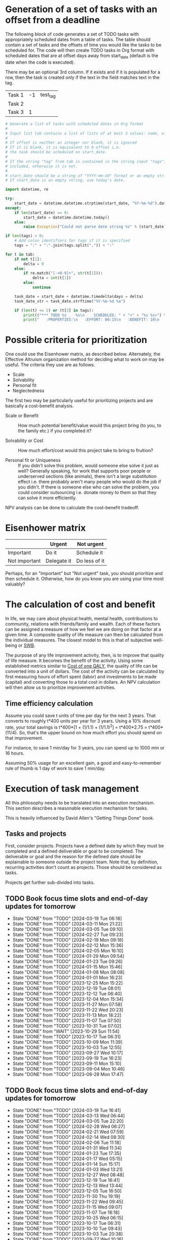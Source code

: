 #+FILE: The philosophy of task management
#+FILETAGS: :Work:Tasks:

* Generation of a set of tasks with an offset from a deadline

The following block of code generates a set of TODO tasks with
appropriately scheduled dates from a table of tasks. The table should
contain a set of tasks and the offsets of time you would like the
tasks to be scheduled for. The code will then create TODO tasks in Org
format with scheduled dates that are at offset days away from
start_date (default is the date when the code is executed).

There may be an optional 3rd column. If it exists and if it is
populated for a row, then the task is created only if the text in the
field matches text in the tag.

#+NAME: test_table
| Task 1 | -1 | test_tag |
| Task 2 |    |          |
| Task 3 |  1 |          |

#+NAME: generate_tasks_from_offset
#+BEGIN_SRC python :results output raw replace drawer :var tab = test_table start_date = "" task_time="20:00" tags = ""
  # Generate a list of tasks with scheduled dates in Org format
  #
  # Input list tab contains a list of lists of at most 3 values: name, offset and tag
  #
  # If offset is neither an integer nor blank, it is ignored
  # If it is blank, it is equivalent to 0 offset i.e.
  # the task should be scheduled on start_date.
  #
  # If the string "tag" from tab is contained in the string input "tags", then the task is
  # included, otherwise it is not.
  #
  # start_date should be a string of "YYYY-mm-dd" format or an empty string.
  # If start_date is an empty string, use today's date.

  import datetime, re

  try:
      start_date = datetime.datetime.strptime(start_date, "%Y-%m-%d").date()
  except:
      if len(start_date) == 0:
          start_date = datetime.datetime.today()
      else:
          raise Exception("Could not parse date string %s" % (start_date))

  if len(tags) > 0:
      # Add colon identifiers for tags if it is specified
      tags = ":" + ":".join(tags.split(",")) + ":"

  for t in tab:
      if not t[1]:
          delta = 0
      else:
          if re.match("[-+0-9]+", str(t[1])):
              delta = int(t[1])
          else:
              continue

      task_date = start_date + datetime.timedelta(days = delta)
      task_date_str = task_date.strftime("%Y-%m-%d %a")

      if (len(t) <= 2) or (t[2] in tags):
          print(("*** TODO %s    %s\n    SCHEDULED: " + "<" + "%s %s>") % (t[0], tags, task_date_str, task_time))
          print("   :PROPERTIES:\n   :EFFORT: 00:15\n   :BENEFIT: 10\n   :RATIO: 0.40\n   :END:\n\n")
#+END_SRC

#+RESULTS: generate_tasks_from_offset


* Possible criteria for prioritization

   One could use the Eisenhower matrix, as described below. Alternately, the
   Effective Altruism organization method for deciding what to work on may be
   useful. The criteria they use are as follows.
   - Scale
   - Solvability
   - Personal fit
   - Neglectedness

   The first two may be particularly useful for prioritizing projects
   and are basically a cost-benefit analysis.

   - Scale or Benefit :: How much potential benefit/value would this
     project bring (to you, to the family etc.) if you completed it?

   - Solvability or Cost :: How much effort/cost would this project
     take to bring to fruition?

   - Personal fit or Uniqueness :: If you didn't solve this problem,
     would someone else solve it just as well? Generally speaking, for
     work that supports poor people or underserved sections (like
     animals), there isn't a large substitution effect i.e. there
     probably aren't many people who would do the job if you
     didn't. If there is someone else who can solve the problem, you
     could consider outsourcing i.e. donate money to them so that they
     can solve it more efficiently.

   NPV analysis can be done to calculate the cost-benefit tradeoff.


* Eisenhower matrix
   :PROPERTIES:
   :CUSTOM_ID: Eisenhower_matrix
   :END:

|---------------+-------------+---------------|
|               | Urgent      | Not urgent    |
|---------------+-------------+---------------|
| Important     | Do it       | Schedule it   |
|---------------+-------------+---------------|
| Not important | Delegate it | Do less of it |
|---------------+-------------+---------------|

Perhaps, for an "Important" but "Not urgent" task, you should prioritize
and then schedule it. Otherwise, how do you know you are using your
time most valuably?


* The calculation of cost and benefit

   In life, we may care about physical health, mental health,
   contributions to community, relations with friends/family and
   wealth. Each of these factors can be assigned a measure of how
   we feel we are doing on that factor at a given time. A composite
   quality of life measure can then be calculated from the individual
   measures. The closest model to this is that of subjective
   well-being or [[../well_being/Positive_psychology.org::#SWB][SWB]].

   The purpose of any life improvement activity, then, is to improve
   that quality of life measure. It becomes the benefit of the
   activity. Using some established metrics similar to
   [[../well_being/Positive_psychology.org::#Cost of one QALY][Cost of one QALY]], the quality of life can be converted into a unit of
   dollars. The cost of the activity can be calculated by first
   measuring hours of effort spent (labor) and investments to be made
   (capital) and converting those to a total cost in dollars. An NPV
   calculation will then allow us to prioritize improvement
   activities.


** Time efficiency calculation

   Assume you could save t units of time per day for the next 3
   years. That converts to roughly t*400 units per year for 3
   years. Using a 10% discount rate, your total savings is t*400*[1 +
   (1/1.1) + (1/1.1)^2] = t*400*2.75 = t*400*(11/4). So, that's the
   upper bound on how much effort you should spend on that
   improvement.

   For instance, to save 1 min/day for 3 years, you can spend up to
   1000 min or 16 hours.

   Assuming 50% usage for an excellent gain, a
   good and easy-to-remember rule of thumb is 1 day of work to save 1
   min/day.


* Execution of task management

   All this philosophy needs to be translated into an execution
   mechanism. This section describes a reasonable execution
   mechanism for tasks.

   This is heavily influenced by David Allen's "Getting Things Done"
   book.


** Tasks and projects

   First, consider projects. Projects have a defined date by which
   they must be completed and a defined deliverable or goal to be
   completed. The deliverable or goal and the reason for the defined
   date should be explainable to someone outside the project
   team. Note that, by definition, recurring activities don't count as
   projects. Those should be considered as tasks.

   Projects get further sub-divided into tasks.


** TODO Book focus time slots and end-of-day updates for tomorrow
   SCHEDULED: <2024-03-25 Mon 20:00 +1w>
   :PROPERTIES:
   :EFFORT: 00:05
   :BENEFIT: 10
   :RATIO: 1.20
   :LAST_REPEAT: [2024-03-19 Tue 06:18]
   :END:
   - State "DONE"       from "TODO"       [2024-03-19 Tue 06:18]
   - State "DONE"       from "TODO"       [2024-03-11 Mon 21:22]
   - State "DONE"       from "TODO"       [2024-03-05 Tue 09:10]
   - State "DONE"       from "TODO"       [2024-02-27 Tue 09:23]
   - State "DONE"       from "TODO"       [2024-02-19 Mon 09:18]
   - State "DONE"       from "TODO"       [2024-02-12 Mon 15:36]
   - State "DONE"       from "TODO"       [2024-02-05 Mon 16:10]
   - State "DONE"       from "TODO"       [2024-01-29 Mon 09:54]
   - State "DONE"       from "TODO"       [2024-01-23 Tue 09:26]
   - State "DONE"       from "TODO"       [2024-01-15 Mon 15:46]
   - State "DONE"       from "TODO"       [2024-01-08 Mon 08:08]
   - State "DONE"       from "TODO"       [2024-01-01 Mon 16:23]
   - State "DONE"       from "TODO"       [2023-12-25 Mon 15:22]
   - State "DONE"       from "TODO"       [2023-12-19 Tue 08:01]
   - State "DONE"       from "TODO"       [2023-12-12 Tue 06:40]
   - State "DONE"       from "TODO"       [2023-12-04 Mon 15:34]
   - State "DONE"       from "TODO"       [2023-11-27 Mon 07:58]
   - State "DONE"       from "TODO"       [2023-11-22 Wed 20:23]
   - State "DONE"       from "TODO"       [2023-11-13 Mon 18:22]
   - State "DONE"       from "TODO"       [2023-11-07 Tue 07:50]
   - State "DONE"       from "TODO"       [2023-10-31 Tue 07:02]
   - State "DONE"       from "WAIT"       [2023-10-29 Sun 11:54]
   - State "DONE"       from "TODO"       [2023-10-17 Tue 06:31]
   - State "DONE"       from "TODO"       [2023-10-09 Mon 11:39]
   - State "DONE"       from "TODO"       [2023-10-03 Tue 12:55]
   - State "DONE"       from "TODO"       [2023-09-27 Wed 10:17]
   - State "DONE"       from "TODO"       [2023-09-19 Tue 16:23]
   - State "DONE"       from "TODO"       [2023-09-11 Mon 15:10]
   - State "DONE"       from "TODO"       [2023-09-04 Mon 10:46]
   - State "DONE"       from "TODO"       [2023-08-28 Mon 17:47]

** TODO Book focus time slots and end-of-day updates for tomorrow
   SCHEDULED: <2024-03-26 Tue 20:00 +1w>
   :PROPERTIES:
   :EFFORT: 00:05
   :BENEFIT: 10
   :RATIO: 1.20
   :LAST_REPEAT: [2024-03-19 Tue 16:41]
   :END:
   - State "DONE"       from "TODO"       [2024-03-19 Tue 16:41]
   - State "DONE"       from "TODO"       [2024-03-13 Wed 06:44]
   - State "DONE"       from "TODO"       [2024-03-05 Tue 22:20]
   - State "DONE"       from "TODO"       [2024-02-28 Wed 06:27]
   - State "DONE"       from "TODO"       [2024-02-21 Wed 07:59]
   - State "DONE"       from "TODO"       [2024-02-14 Wed 08:30]
   - State "DONE"       from "TODO"       [2024-02-06 Tue 11:18]
   - State "DONE"       from "TODO"       [2024-01-31 Wed 11:34]
   - State "DONE"       from "TODO"       [2024-01-23 Tue 17:35]
   - State "DONE"       from "TODO"       [2024-01-17 Wed 05:15]
   - State "DONE"       from "TODO"       [2024-01-14 Sun 15:17]
   - State "DONE"       from "TODO"       [2024-01-03 Wed 13:21]
   - State "DONE"       from "TODO"       [2023-12-27 Wed 08:48]
   - State "DONE"       from "TODO"       [2023-12-19 Tue 16:41]
   - State "DONE"       from "TODO"       [2023-12-13 Wed 13:44]
   - State "DONE"       from "TODO"       [2023-12-05 Tue 16:50]
   - State "DONE"       from "TODO"       [2023-11-30 Thu 19:19]
   - State "DONE"       from "TODO"       [2023-11-22 Wed 09:45]
   - State "DONE"       from "TODO"       [2023-11-15 Wed 09:07]
   - State "DONE"       from "TODO"       [2023-11-07 Tue 18:18]
   - State "DONE"       from "TODO"       [2023-10-25 Wed 06:15]
   - State "DONE"       from "TODO"       [2023-10-17 Tue 06:31]
   - State "DONE"       from "TODO"       [2023-10-10 Tue 09:43]
   - State "DONE"       from "TODO"       [2023-10-03 Tue 20:38]
   - State "DONE"       from "TODO"       [2023-09-27 Wed 10:16]
   - State "DONE"       from "TODO"       [2023-09-19 Tue 17:15]
   - State "DONE"       from "TODO"       [2023-09-13 Wed 06:39]
   - State "DONE"       from "TODO"       [2023-09-05 Tue 16:37]
   - State "DONE"       from "TODO"       [2023-08-29 Tue 10:20]
   - State "DONE"       from "TODO"       [2023-08-22 Tue 20:56]

** TODO Book focus time slots and end-of-day updates for tomorrow
   SCHEDULED: <2024-03-27 Wed 20:00 +1w>
   :PROPERTIES:
   :EFFORT: 00:15
   :BENEFIT: 10
   :RATIO: 0.40
   :LAST_REPEAT: [2024-03-20 Wed 12:41]
   :END:
   - State "DONE"       from "TODO"       [2024-03-20 Wed 12:41]
   - State "DONE"       from "TODO"       [2024-03-14 Thu 06:20]
   - State "DONE"       from "TODO"       [2024-03-07 Thu 06:17]
   - State "DONE"       from "TODO"       [2024-02-28 Wed 17:30]
   - State "DONE"       from "TODO"       [2024-02-21 Wed 16:19]
   - State "DONE"       from "TODO"       [2024-02-14 Wed 08:30]
   - State "DONE"       from "TODO"       [2024-02-07 Wed 13:13]
   - State "DONE"       from "TODO"       [2024-02-01 Thu 14:08]
   - State "DONE"       from "TODO"       [2024-01-25 Thu 08:09]
   - State "DONE"       from "TODO"       [2024-01-17 Wed 05:16]
   - State "DONE"       from "TODO"       [2024-01-11 Thu 07:14]
   - State "DONE"       from "TODO"       [2024-01-04 Thu 06:37]
   - State "DONE"       from "TODO"       [2023-12-27 Wed 08:48]
   - State "DONE"       from "TODO"       [2023-12-20 Wed 16:29]
   - State "DONE"       from "TODO"       [2023-12-13 Wed 13:44]
   - State "DONE"       from "TODO"       [2023-12-06 Wed 12:03]
   - State "DONE"       from "TODO"       [2023-11-30 Thu 19:19]
   - State "DONE"       from "TODO"       [2023-11-22 Wed 20:19]
   - State "DONE"       from "TODO"       [2023-11-15 Wed 11:23]
   - State "DONE"       from "TODO"       [2023-11-09 Thu 09:10]
   - State "DONE"       from "TODO"       [2023-11-01 Wed 18:10]
   - State "DONE"       from "WAIT"       [2023-10-29 Sun 11:53]
   - State "DONE"       from "TODO"       [2023-10-12 Thu 14:25]
   - State "DONE"       from "TODO"       [2023-10-12 Thu 14:25]
   - State "DONE"       from "TODO"       [2023-10-04 Wed 17:09]
   - State "DONE"       from "TODO"       [2023-09-27 Wed 19:24]
   - State "DONE"       from "TODO"       [2023-09-20 Wed 07:43]
   - State "DONE"       from "TODO"       [2023-09-13 Wed 17:08]
   - State "DONE"       from "TODO"       [2023-09-06 Wed 15:22]
   - State "DONE"       from "TODO"       [2023-08-31 Thu 07:02]
   - State "DONE"       from "TODO"       [2023-08-23 Wed 17:07]

** TODO Book focus time slots and end-of-day updates for tomorrow
   SCHEDULED: <2024-03-28 Thu 20:00 +1w>
   :PROPERTIES:
   :EFFORT: 00:15
   :BENEFIT: 10
   :RATIO: 0.40
   :LAST_REPEAT: [2024-03-24 Sun 20:58]
   :END:
   - State "DONE"       from "TODO"       [2024-03-24 Sun 20:58]
   - State "DONE"       from "TODO"       [2024-03-17 Sun 08:59]
   - State "DONE"       from "TODO"       [2024-03-08 Fri 06:25]
   - State "DONE"       from "TODO"       [2024-02-29 Thu 18:31]
   - State "DONE"       from "TODO"       [2024-02-23 Fri 08:14]
   - State "DONE"       from "TODO"       [2024-02-15 Thu 12:25]
   - State "DONE"       from "TODO"       [2024-02-08 Thu 15:39]
   - State "DONE"       from "TODO"       [2024-02-01 Thu 14:09]
   - State "DONE"       from "TODO"       [2024-01-25 Thu 08:11]
   - State "DONE"       from "TODO"       [2024-01-18 Thu 20:15]
   - State "DONE"       from "TODO"       [2024-01-14 Sun 15:17]
   - State "DONE"       from "TODO"       [2024-01-04 Thu 18:55]
   - State "DONE"       from "TODO"       [2023-12-30 Sat 08:27]
   - State "DONE"       from "TODO"       [2023-12-21 Thu 21:14]
   - State "DONE"       from "TODO"       [2023-12-14 Thu 20:55]
   - State "DONE"       from "TODO"       [2023-12-07 Thu 17:51]
   - State "DONE"       from "TODO"       [2023-11-30 Thu 19:20]
   - State "DONE"       from "TODO"       [2023-11-26 Sun 11:23]
   - State "DONE"       from "TODO"       [2023-11-16 Thu 20:09]
   - State "DONE"       from "TODO"       [2023-11-09 Thu 16:39]
   - State "DONE"       from "TODO"       [2023-11-02 Thu 17:28]
   - State "DONE"       from "WAIT"       [2023-10-29 Sun 11:53]
   - State "DONE"       from "TODO"       [2023-10-20 Fri 06:15]
   - State "DONE"       from "TODO"       [2023-10-12 Thu 14:26]
   - State "DONE"       from "TODO"       [2023-10-05 Thu 08:55]
   - State "DONE"       from "TODO"       [2023-09-28 Thu 22:20]
   - State "DONE"       from "TODO"       [2023-09-21 Thu 06:38]
   - State "DONE"       from "TODO"       [2023-09-15 Fri 08:40]
   - State "DONE"       from "TODO"       [2023-09-07 Thu 13:35]
   - State "DONE"       from "TODO"       [2023-08-31 Thu 14:38]
   - State "DONE"       from "TODO"       [2023-08-24 Thu 21:44]

** TODO Book focus time slots and end-of-day updates for tomorrow
   SCHEDULED: <2024-03-31 Sun 20:00 +1w>
   :PROPERTIES:
   :EFFORT: 00:15
   :BENEFIT: 10
   :RATIO: 0.40
   :LAST_REPEAT: [2024-03-24 Sun 20:50]
   :END:
   - State "DONE"       from "TODO"       [2024-03-24 Sun 20:50]
   - State "DONE"       from "TODO"       [2024-03-17 Sun 19:31]
   - State "DONE"       from "TODO"       [2024-03-10 Sun 14:53]
   - State "DONE"       from "TODO"       [2024-03-03 Sun 17:56]
   - State "DONE"       from "TODO"       [2024-02-25 Sun 10:14]
   - State "DONE"       from "TODO"       [2024-02-18 Sun 13:49]
   - State "DONE"       from "TODO"       [2024-02-11 Sun 13:23]
   - State "DONE"       from "TODO"       [2024-02-05 Mon 11:30]
   - State "DONE"       from "TODO"       [2024-01-28 Sun 06:48]
   - State "DONE"       from "TODO"       [2024-01-21 Sun 18:25]
   - State "DONE"       from "TODO"       [2024-01-14 Sun 15:16]
   - State "DONE"       from "TODO"       [2024-01-07 Sun 11:56]
   - State "DONE"       from "TODO"       [2024-01-01 Mon 15:49]
   - State "DONE"       from "TODO"       [2023-12-25 Mon 15:20]
   - State "DONE"       from "TODO"       [2023-12-17 Sun 16:56]
   - State "DONE"       from "TODO"       [2023-12-10 Sun 14:40]
   - State "DONE"       from "TODO"       [2023-12-03 Sun 20:18]
   - State "DONE"       from "TODO"       [2023-11-26 Sun 11:28]
   - State "DONE"       from "TODO"       [2023-11-19 Sun 15:30]
   - State "DONE"       from "TODO"       [2023-11-12 Sun 11:44]
   - State "DONE"       from "TODO"       [2023-11-05 Sun 17:09]
   - State "DONE"       from "WAIT"       [2023-10-29 Sun 15:25]
   - State "DONE"       from "WAIT"       [2023-10-29 Sun 14:07]
   - State "DONE"       from "TODO"       [2023-10-08 Sun 10:47]
   - State "DONE"       from "TODO"       [2023-10-08 Sun 10:47]
   - State "DONE"       from "TODO"       [2023-10-02 Mon 13:06]
   - State "DONE"       from "TODO"       [2023-09-24 Sun 09:14]
   - State "DONE"       from "TODO"       [2023-09-17 Sun 11:38]
   - State "DONE"       from "TODO"       [2023-09-10 Sun 14:30]
   - State "DONE"       from "TODO"       [2023-09-04 Mon 10:48]
   - State "DONE"       from "TODO"       [2023-08-27 Sun 09:37]
